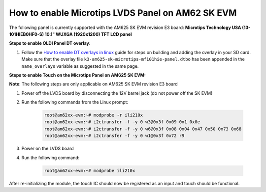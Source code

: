 How to enable Microtips LVDS Panel on AM62 SK EVM
=================================================

The following panel is currently supported with the AM625 SK EVM revision E3 board:
**Microtips Technology USA (13-101HIEB0HF0-S) 10.1"  WUXGA (1920x1200) TFT LCD panel**

**Steps to enable OLDI Panel DT overlay:**

#. Follow the `How to enable DT overlays in linux
   <How_to_enable_DT_overlays_in_linux.html>`__ guide for steps on building
   and adding the overlay in your SD card. Make sure that the overlay file
   ``k3-am625-sk-microtips-mf101hie-panel.dtbo`` has been appended in the ``name_overlays``
   variable as suggested in the same page.

**Steps to enable Touch on the Microtips Panel on AM625 SK EVM:**

**Note**: The following steps are only applicable on AM625 SK EVM revision E3 board

#. Power off the LVDS board by disconnecting the 12V barrel jack (do not power off the SK EVM)
#. Run the following commands from the Linux prompt:

	.. code-block:: bash

		root@am62xx-evm:~# modprobe -r ili210x
		root@am62xx-evm:~# i2ctransfer -f -y 0 w3@0x3f 0x09 0x1 0x0e
		root@am62xx-evm:~# i2ctransfer -f -y 0 w6@0x3f 0x08 0x04 0x47 0x50 0x73 0x68
		root@am62xx-evm:~# i2ctransfer -f -y 0 w1@0x3f 0x72 r9

#. Power on the LVDS board
#. Run the following command:

	.. code-block:: bash

		root@am62xx-evm:~# modprobe ili210x

After re-initializing the module, the touch IC should now be registered as an input and touch should be functional.
